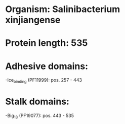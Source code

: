 * Organism: Salinibacterium xinjiangense
* Protein length: 535
* Adhesive domains:
-Ice_binding (PF11999): pos. 257 - 443
* Stalk domains:
-Big_13 (PF19077): pos. 443 - 535

